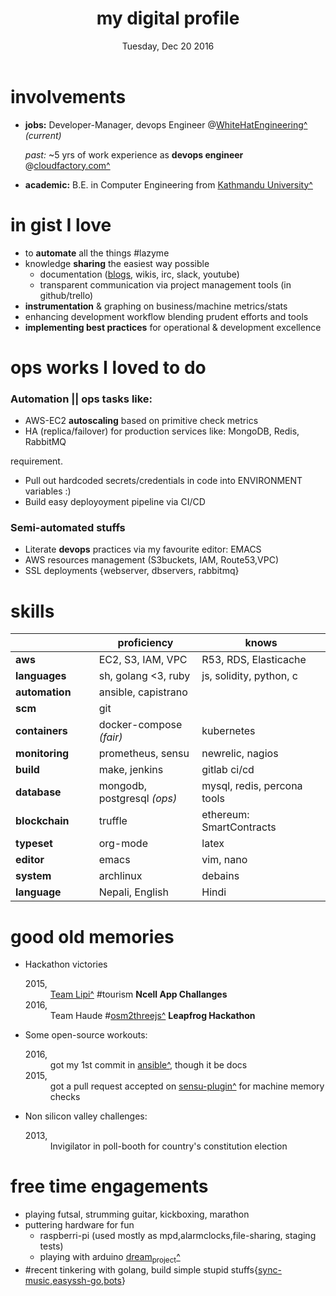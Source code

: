 #+AUTHOR: Milan Thapa
#+DATE: Tuesday, Dec 20 2016
#+TITLE: my digital profile
#+OPTIONS: num:nil toc:nil H:3
#+OPTIONS: author:nil date:nil title:nil

# Fun stuffs
#+SEQ_TODO: ❢ ☯ ⚙ ✍ ⧖ | ☺ ✔ ⌚ ✘

# ########################################
# #### latex stuffs
# ########################################
#+LaTeX_CLASS: article
#+LaTeX_CLASS_OPTIONS: [12pt,a4paper]
# #+LaTeX_CLASS_OPTIONS: [article,letterpaper,times,12pt,listings-bw,microtype]
#+LATEX_HEADER: \linespread{1.25}
#+LATEX_HEADER: \usepackage[scaled=.875]{inconsolata}

# Set the spacing to double, as required in most papers.
# TODO: fixme
#+LATEX_HEADER: \usepackage{setspace}
#+LATEX_HEADER: \onehalfspacing

# Fix the margins
#+LATEX_HEADER: \usepackage[margin=1in]{geometry}

# For alternative coloring of table rows
#+LATEX_HEADER: \usepackage[table]{xcolor}
#+LATEX_HEADER: \usepackage[table]{xcolor}
#+LATEX_HEADER: \definecolor{lightblue}{rgb}{0.93,0.95,1.0}
#+LATEX_HEADER: \let\oldtabular\tabular
#+LATEX_HEADER: \let\endoldtabular\endtabular
#+LATEX_HEADER: \renewenvironment{tabular}{\rowcolors{2}{white}{lightblue}\oldtabular}{\endoldtabular}

# # This line makes lists work better:
# It eliminates whitespace before/within a list and pushes it tt the left margin
#+LATEX_HEADER: \usepackage{enumitem}
#+LATEX_HEADER: \setlist[enumerate,itemize]{noitemsep,nolistsep}

# ########################################
# ### custom header
# ########################################
#+BEGIN_LATEX
\setcounter{secnumdepth}{-1}
\noindent
  \renewcommand{\rmdefault}{ptm}\normalfont\upshape
  \hspace{-.3cm}
  \huge Milan Thapa\\
  \large \href{https://thapakazi.github.io}{thapakazi\^}, linuxaddict, emacs aficionado \\
\href{mailto:oemilan@gmail.com}{oemilan@gmail.com}, +977 9841 715 750\\
Kavrepalanchok, Nepal
\hrule\vspace{.2cm}
#+END_LATEX


* involvements
  + *jobs:* Developer-Manager, devops Engineer @[[https://www.whitehatengineering.com/][WhiteHatEngineering^]]
    /(current)/

       /past:/ ~5 yrs of work experience as *devops engineer* @[[https://www.cloudfactory.com][cloudfactory.com^]]
  + *academic:*
    B.E. in Computer Engineering from [[http://ku.edu.np/][Kathmandu University^]]
* in gist I love
  - to *automate* all the things #lazyme
  - knowledge *sharing* the easiest way possible
    - documentation ([[https://thapakazi.github.io/][blogs]], wikis, irc, slack, youtube)
    - transparent communication via project management tools (in github/trello)
  - *instrumentation* & graphing on business/machine metrics/stats
  - enhancing development workflow blending prudent efforts and tools
  - *implementing best practices* for operational & development excellence
* ops works I loved to do
*** Automation || ops tasks like:
    - AWS-EC2 *autoscaling* based on primitive check metrics
    - HA (replica/failover) for production services like: MongoDB, Redis, RabbitMQ
    # - Volume managements with lvm/raid
    # - Databases(mongo,mysql,pg,redis) backups via old ways of dump/restore.
    # - Security is a *F-word*. First, Foremost, Fundamental & Forever
      requirement.
    - Pull out hardcoded secrets/credentials in code into ENVIRONMENT variables :)
	- Build easy deployoyment pipeline via CI/CD

*** Semi-automated stuffs
    - Literate *devops* practices via my favourite editor: EMACS
    - AWS resources management (S3buckets, IAM, Route53,VPC)
    - SSL deployments {webserver, dbservers, rabbitmq}
* skills
  #+LATEX: \arrayrulecolor[gray]{.9}
    | <16>             | <20>                 | <25>                      |
    |                  | *proficiency*        | *knows*                   |
    |------------------+----------------------+---------------------------|
    | *aws*            | EC2, S3, IAM, VPC    | R53, RDS, Elasticache     |
    | *languages*      | sh, golang <3, ruby  | js, solidity, python, c   |
    | *automation*     | ansible, capistrano  |                           |
    | *scm*            | git                  |                           |
    |------------------+----------------------+---------------------------|
    | *containers*     | docker-compose /(fair)/ | kubernetes                |
    | *monitoring*     | prometheus, sensu    | newrelic, nagios          |
    | *build*          | make, jenkins        | gitlab ci/cd              |
    |------------------+----------------------+---------------------------|
    | *database*       | mongodb, postgresql /(ops)/ | mysql, redis, percona tools |
    |------------------+----------------------+---------------------------|
    | *blockchain*     | truffle              | ethereum: SmartContracts  |
    |------------------+----------------------+---------------------------|
    | *typeset*        | org-mode             | latex                     |
    | *editor*         | emacs                | vim, nano                 |
    | *system*         | archlinux            | debains                   |
    | *language*       | Nepali, English      | Hindi                     |
    |------------------+----------------------+---------------------------|
* good old memories
 - Hackathon victories
   + 2015, :: [[https://www.facebook.com/lipi.the.script/][Team Lipi^]] #tourism *Ncell App Challanges*
   + 2016, :: Team Haude #[[https://github.com/haude/osm2threejs][osm2threejs^]] *Leapfrog Hackathon*
 - Some open-source workouts:
   + 2016, :: got my 1st commit in [[https://github.com/ansible/ansible/pull/18306][ansible^]], though it be docs
   + 2015, :: got a pull request accepted on [[https://github.com/sensu-plugins/sensu-plugins-redis/pull/12][sensu-plugin^]] for machine memory
     checks
 - Non silicon valley challenges:
   + 2013, :: Invigilator in poll-booth for country's constitution election
* free time engagements
  - playing futsal, strumming guitar, kickboxing, marathon
  - puttering hardware for fun
    - raspberri-pi (used mostly as mpd,alarmclocks,file-sharing, staging tests) 
    - playing with arduino [[https://github.com/open-weather/][dream_project^]]
  - #recent tinkering with golang, build simple stupid stuffs{[[https://gitlab.com/thapakazi/sync-songs][sync-music]],[[https://github.com/thapakazi/easyssh-go][easyssh-go]],[[https://github.com/thapakazi/gosack/tree/master][bots]]}
